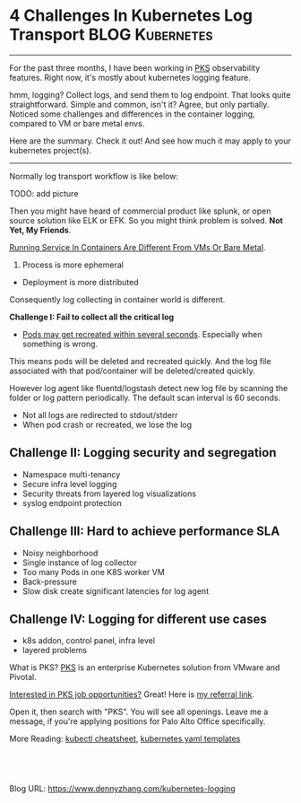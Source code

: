 * 4 Challenges In Kubernetes Log Transport                  :BLOG:Kubernetes:
:PROPERTIES:
:type:     Kubernetes, Logging
:END:
---------------------------------------------------------------------
For the past three months, I have been working in [[https://pivotal.io/platform/pivotal-container-service][PKS]] observability features. Right now, it's mostly about kubernetes logging feature.

hmm, logging? Collect logs, and send them to log endpoint. That looks quite straightforward. Simple and common, isn't it? Agree, but only partially. Noticed some challenges and differences in the container logging, compared to VM or bare metal envs.

Here are the summary. Check it out! And see how much it may apply to your kubernetes project(s).

[[image-blog:5 Challenges In Kubernetes Log Transport][https://cdn.dennyzhang.com/images/blog/www/fluentd.png]]
---------------------------------------------------------------------
Normally log transport workflow is like below:

TODO: add picture

Then you might have heard of commercial product like splunk, or open source solution like ELK or EFK. So you might think problem is solved. *Not Yet, My Friends*.

[[color:#c7254e][Running Service In Containers Are Different From VMs Or Bare Metal]].
1. Process is more ephemeral
- Deployment is more distributed

Consequently log collecting in container world is different.

*Challenge I: Fail to collect all the critical log*

- _Pods may get recreated within several seconds_. Especially when something is wrong. 

This means pods will be deleted and recreated quickly. And the log file associated with that pod/container will be deleted/created quickly. 

However log agent like fluentd/logstash detect new log file by scanning the folder or log pattern periodically. The default scan interval is 60 seconds.

[[4 Challenges In Kubernetes Log Transport][https://raw.githubusercontent.com/dennyzhang/www.dennyzhang.com/master/kubernetes/kubernetes-logging/fluentd-scan.png]]

- Not all logs are redirected to stdout/stderr
- When pod crash or recreated, we lose the log
*** watch for pod creation/deletion events                         :noexport:
  https://github.com/honeycombio/honeycomb-kubernetes-agent

  https://docs.honeycomb.io/thinking-about-observability/getting-started-with/kubernetes/
#+BEGIN_EXAMPLE
  Yes, they are doing it in a different way.

  Instead of one static log folder path of fluent-bit/fluentd, they are registering to k8s Pod events.

  So they should get logs more promptly, especially when Pods are only alive for less than 1 minutes.
#+END_EXAMPLE
** *Challenge II: Logging security and segregation*
- Namespace multi-tenancy
- Secure infra level logging
- Security threats from layered log visualizations
- syslog endpoint protection
*** Skip pods per namespace                                        :noexport:
Denny Zhang [19 hours ago]
@XXX, fluent-bit will still scan logs from pods of "disabled" namespaces. Just fb filter will drop the messages.

So if that namespace keeps logging crazily, the expected performance improvement from disabling that namespace log draining won't happen.

Right? (edited)


XXX [3 hours ago]
Ah, I see what you are talking about now.


XXX [3 hours ago]
This would be something we need to measure to see how bad a performance impact it is. We may move away from hitting disk entirely in the future so I'd hate to invest a lot of time into mitigating this. Do you mind creating a story in the icebox and let XXX know so he is aware?


Denny Zhang [1 hour ago]
Sure. Will do

Yeah, I start this conversation mostly for discussions.  Not intentions to change anything at current stage


XXX [1 hour ago]
We could limit the `[INPUT]` to only the files for containers in our namespace. But that might be a bit involved. Controller would have to do more work and roll the daemonset more often when containers get created or destroyed in the monitored 

- High latency of log collecting
** *Challenge III: Hard to achieve performance SLA*
- Noisy neighborhood
- Single instance of log collector
- Too many Pods in one K8S worker VM
- Back-pressure
- Slow disk create significant latencies for log agent
** *Challenge IV: Logging for different use cases*
- k8s addon, control panel, infra level
- layered problems

What is PKS? [[https://pivotal.io/platform/pivotal-container-service][PKS]] is an enterprise Kubernetes solution from VMware and Pivotal.

[[color:#c7254e][Interested in PKS job opportunities?]] Great! Here is [[https://vmware.rolepoint.com/?shorturl=qeEMe][my referral link]].

Open it, then search with "PKS". You will see all openings. Leave me a message, if you're applying positions for Palo Alto Office specifically.

[[4 Challenges In Kubernetes Log Transport][https://cdn.dennyzhang.com/images/blog/work/vmware_pks.png]]

More Reading: [[https://cheatsheet.dennyzhang.com/cheatsheet-kubernetes-a4][kubectl cheatsheet]], [[https://cheatsheet.dennyzhang.com/cheatsheet-kubernetes-yaml][kubernetes yaml templates]]

#+BEGIN_HTML
<a href="https://github.com/dennyzhang/www.dennyzhang.com/tree/master/kubernetes/kubernetes-logging"><img align="right" width="200" height="183" src="https://www.dennyzhang.com/wp-content/uploads/denny/watermark/github.png" /></a>

<div id="the whole thing" style="overflow: hidden;">
<div style="float: left; padding: 5px"> <a href="https://www.linkedin.com/in/dennyzhang001"><img src="https://www.dennyzhang.com/wp-content/uploads/sns/linkedin.png" alt="linkedin" /></a></div>
<div style="float: left; padding: 5px"><a href="https://github.com/dennyzhang"><img src="https://www.dennyzhang.com/wp-content/uploads/sns/github.png" alt="github" /></a></div>
<div style="float: left; padding: 5px"><a href="https://www.dennyzhang.com/slack" target="_blank" rel="nofollow"><img src="https://slack.dennyzhang.com/badge.svg" alt="slack"/></a></div>
</div>

<br/><br/>
<a href="http://makeapullrequest.com" target="_blank" rel="nofollow"><img src="https://img.shields.io/badge/PRs-welcome-brightgreen.svg" alt="PRs Welcome"/></a>
#+END_HTML

Blog URL: https://www.dennyzhang.com/kubernetes-logging
** basic use                                                       :noexport:
In this presentation, we will share our learnings about
enterprise logging for microservices architecture. We will highlight
key reliability and security features that large enterprise dev teams
require when implementing microservices architectures. We will discuss
the current state of microservices logging, the new challenges it
poses for large enterprise dev teams and then we will follow up with
suggestions on how to address these challenges with a quick demo in
the end.
* org-mode configuration                                           :noexport:
#+STARTUP: overview customtime noalign logdone showall
#+DESCRIPTION: 
#+KEYWORDS: 
#+AUTHOR: Denny Zhang
#+EMAIL:  denny@dennyzhang.com
#+TAGS: noexport(n)
#+PRIORITIES: A D C
#+OPTIONS:   H:3 num:t toc:nil \n:nil @:t ::t |:t ^:t -:t f:t *:t <:t
#+OPTIONS:   TeX:t LaTeX:nil skip:nil d:nil todo:t pri:nil tags:not-in-toc
#+EXPORT_EXCLUDE_TAGS: exclude noexport
#+SEQ_TODO: TODO HALF ASSIGN | DONE BYPASS DELEGATE CANCELED DEFERRED
#+LINK_UP:   
#+LINK_HOME: 
